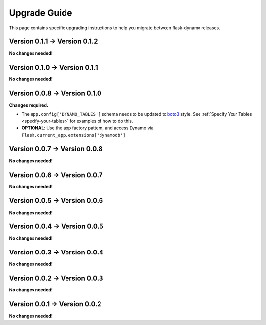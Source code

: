 .. _upgrading:


Upgrade Guide
=============

This page contains specific upgrading instructions to help you migrate between
flask-dynamo releases.


Version 0.1.1 -> Version 0.1.2
------------------------------

**No changes needed!**


Version 0.1.0 -> Version 0.1.1
------------------------------

**No changes needed!**


Version 0.0.8 -> Version 0.1.0
------------------------------

**Changes required.**

* The ``app.config['DYNAMO_TABLES']`` schema needs to be updated to `boto3
  <https://boto3.readthedocs.io/en/latest/guide/dynamodb.html#creating-a-new-table>`_
  style. See :ref:`Specify Your Tables <specify-your-tables>` for examples of
  how to do this.
* **OPTIONAL**: Use the app factory pattern, and access Dynamo via
  ``Flask.current_app.extensions['dynamodb']``


Version 0.0.7 -> Version 0.0.8
------------------------------

**No changes needed!**


Version 0.0.6 -> Version 0.0.7
------------------------------

**No changes needed!**


Version 0.0.5 -> Version 0.0.6
------------------------------

**No changes needed!**


Version 0.0.4 -> Version 0.0.5
------------------------------

**No changes needed!**


Version 0.0.3 -> Version 0.0.4
------------------------------

**No changes needed!**


Version 0.0.2 -> Version 0.0.3
------------------------------

**No changes needed!**


Version 0.0.1 -> Version 0.0.2
------------------------------

**No changes needed!**
